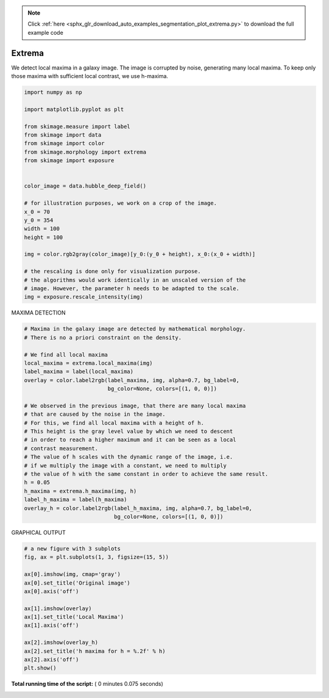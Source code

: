 .. note::
    :class: sphx-glr-download-link-note

    Click :ref:`here <sphx_glr_download_auto_examples_segmentation_plot_extrema.py>` to download the full example code
.. rst-class:: sphx-glr-example-title

.. _sphx_glr_auto_examples_segmentation_plot_extrema.py:


===============================
Extrema
===============================

We detect local maxima in a galaxy image. The image is corrupted by noise,
generating many local maxima. To keep only those maxima with sufficient
local contrast, we use h-maxima.



.. code-block:: python

    import numpy as np

    import matplotlib.pyplot as plt

    from skimage.measure import label
    from skimage import data
    from skimage import color
    from skimage.morphology import extrema
    from skimage import exposure


    color_image = data.hubble_deep_field()

    # for illustration purposes, we work on a crop of the image.
    x_0 = 70
    y_0 = 354
    width = 100
    height = 100

    img = color.rgb2gray(color_image)[y_0:(y_0 + height), x_0:(x_0 + width)]

    # the rescaling is done only for visualization purpose.
    # the algorithms would work identically in an unscaled version of the
    # image. However, the parameter h needs to be adapted to the scale.
    img = exposure.rescale_intensity(img)








MAXIMA DETECTION



.. code-block:: python


    # Maxima in the galaxy image are detected by mathematical morphology.
    # There is no a priori constraint on the density.

    # We find all local maxima
    local_maxima = extrema.local_maxima(img)
    label_maxima = label(local_maxima)
    overlay = color.label2rgb(label_maxima, img, alpha=0.7, bg_label=0,
                              bg_color=None, colors=[(1, 0, 0)])

    # We observed in the previous image, that there are many local maxima
    # that are caused by the noise in the image.
    # For this, we find all local maxima with a height of h.
    # This height is the gray level value by which we need to descent
    # in order to reach a higher maximum and it can be seen as a local
    # contrast measurement.
    # The value of h scales with the dynamic range of the image, i.e.
    # if we multiply the image with a constant, we need to multiply
    # the value of h with the same constant in order to achieve the same result.
    h = 0.05
    h_maxima = extrema.h_maxima(img, h)
    label_h_maxima = label(h_maxima)
    overlay_h = color.label2rgb(label_h_maxima, img, alpha=0.7, bg_label=0,
                                bg_color=None, colors=[(1, 0, 0)])








GRAPHICAL OUTPUT



.. code-block:: python


    # a new figure with 3 subplots
    fig, ax = plt.subplots(1, 3, figsize=(15, 5))

    ax[0].imshow(img, cmap='gray')
    ax[0].set_title('Original image')
    ax[0].axis('off')

    ax[1].imshow(overlay)
    ax[1].set_title('Local Maxima')
    ax[1].axis('off')

    ax[2].imshow(overlay_h)
    ax[2].set_title('h maxima for h = %.2f' % h)
    ax[2].axis('off')
    plt.show()



.. image:: /auto_examples/segmentation/images/sphx_glr_plot_extrema_001.png
    :class: sphx-glr-single-img




**Total running time of the script:** ( 0 minutes  0.075 seconds)


.. _sphx_glr_download_auto_examples_segmentation_plot_extrema.py:


.. only :: html

 .. container:: sphx-glr-footer
    :class: sphx-glr-footer-example



  .. container:: sphx-glr-download

     :download:`Download Python source code: plot_extrema.py <plot_extrema.py>`



  .. container:: sphx-glr-download

     :download:`Download Jupyter notebook: plot_extrema.ipynb <plot_extrema.ipynb>`


.. only:: html

 .. rst-class:: sphx-glr-signature

    `Gallery generated by Sphinx-Gallery <https://sphinx-gallery.readthedocs.io>`_
